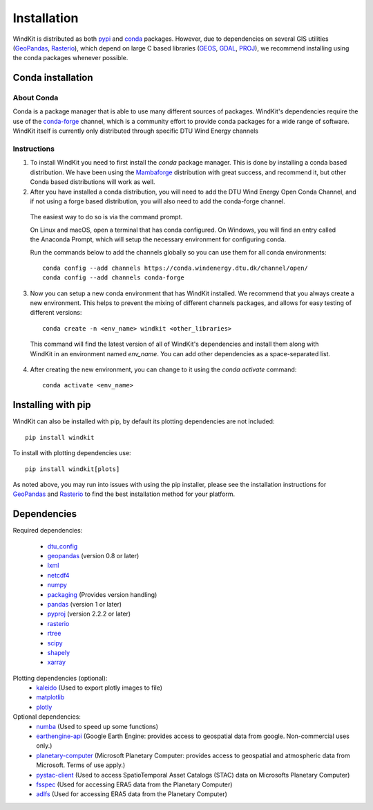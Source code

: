 .. _installation:

=======================
Installation
=======================

WindKit is distributed as both `pypi <https://pypi.org>`__ and `conda <https://docs.conda.io/en/latest/>`__ packages. However, due to dependencies on several GIS utilities (`GeoPandas <https://geopandas.org>`__, `Rasterio <https://rasterio.readthedocs.io>`__), which depend on large C based libraries (`GEOS <https://geos.osgeo.org/>`__, `GDAL <https://www.gdal.org/>`__, `PROJ <https://proj.org/>`__), we recommend installing using the conda packages whenever possible.

.. .. note:: If you are installing PyWAsP, which requires a license, you will obtain WindKit through DTU Wind Energy's WAsP Conda Channel instead.

Conda installation
------------------

About Conda
^^^^^^^^^^^

Conda is a package manager that is able to use many different sources of packages. WindKit's dependencies require the use of the `conda-forge <https://conda-forge.org/>`__ channel, which is a community effort to provide conda packages for a wide range of software. WindKit itself is currently only distributed through specific DTU Wind Energy channels

Instructions
^^^^^^^^^^^^

1. To install WindKit you need to first install the *conda* package manager. This is done by installing a conda based distribution. We have been using the `Mambaforge <https://github.com/conda-forge/miniforge#mambaforge>`__ distribution with great success, and recommend it, but other Conda based distributions will work as well.

2. After you have installed a conda distribution, you will need to add the DTU Wind Energy Open Conda Channel, and if not using a forge based distribution, you will also need to add the conda-forge channel.

  The easiest way to do so is via the command prompt.

  On Linux and macOS, open a terminal that has conda configured. On Windows, you will find an entry called the Anaconda Prompt, which will setup the necessary environment for configuring conda.

  Run the commands below to add the channels globally so you can use them for all conda environments::

    conda config --add channels https://conda.windenergy.dtu.dk/channel/open/
    conda config --add channels conda-forge

3. Now you can setup a new conda environment that has WindKit installed. We recommend that you always create a new environment. This helps to prevent the mixing of different channels packages, and allows for easy testing of different versions::

    conda create -n <env_name> windkit <other_libraries>


  This command will find the latest version of all of WindKit's dependencies and install them along with WindKit in an environment named *env_name*. You can add other dependencies as a space-separated list.

4. After creating the new environment, you can change to it using the *conda activate* command::

    conda activate <env_name>

Installing with pip
-------------------

WindKit can also be installed with pip, by default its plotting dependencies are not included::

  pip install windkit

To install with plotting dependencies use::

  pip install windkit[plots]

As noted above, you may run into issues with using the pip installer, please see the installation instructions for `GeoPandas <https://geopandas.org/en/stable/getting_started/install.html>`__ and `Rasterio <https://rasterio.readthedocs.io/en/latest/installation.html>`__ to find the best installation method for your platform.

Dependencies
------------

Required dependencies:

  - `dtu_config <https://pypi.org/project/dtu-config/>`__
  - `geopandas <https://geopandas.org>`__ (version 0.8 or later)
  - `lxml <https://lxml.de/>`__
  - `netcdf4 <https://unidata.github.io/netcdf4-python/>`__
  - `numpy <http://www.numpy.org/>`__
  - `packaging <https://packaging.pypa.io/en/latest/>`__ (Provides version handling)
  - `pandas <http://pandas.pydata.org/>`__ (version 1 or later)
  - `pyproj <https://github.com/pyproj4/pyproj>`__ (version 2.2.2 or later)
  - `rasterio <https://rasterio.readthedocs.io>`__
  - `rtree <https://github.com/Toblerity/rtree>`__
  - `scipy <https://scipy.org/>`__
  - `shapely <https://shapely.readthedocs.io/en/stable/manual.html>`__
  - `xarray <xarray.pydata.org/>`__

Plotting dependencies (optional):
  - `kaleido <https://pypi.org/project/kaleido/>`__ (Used to export plotly images to file)
  - `matplotlib <https://matplotlib.org/>`__
  - `plotly <https://plotly.com/python/>`__

Optional dependencies:
  - `numba <https://numba.pydata.org/>`__ (Used to speed up some functions)
  - `earthengine-api <https://developers.google.com/earth-engine/guides/python_install>`__ (Google Earth Engine: provides access to geospatial data from google. Non-commercial uses only.)
  - `planetary-computer <https://pypi.org/project/planetary-computer/>`_ (Microsoft Planetary Computer: provides access to geospatial and atmospheric data from Microsoft. Terms of use apply.)
  - `pystac-client <https://pystac-client.readthedocs.io/en/stable/>`_ (Used to access SpatioTemporal Asset Catalogs (STAC) data on Microsofts Planetary Computer)
  - `fsspec <https://filesystem-spec.readthedocs.io/en/latest/>`_ (Used for accessing ERA5 data from the Planetary Computer)
  - `adlfs <https://pypi.org/project/adlfs/>`_ (Used for accessing ERA5 data from the Planetary Computer)
